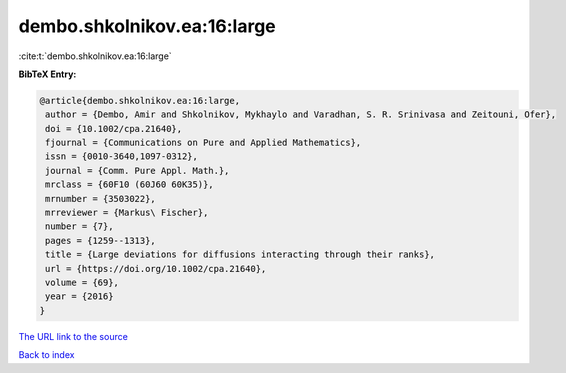 dembo.shkolnikov.ea:16:large
============================

:cite:t:`dembo.shkolnikov.ea:16:large`

**BibTeX Entry:**

.. code-block:: bibtex

   @article{dembo.shkolnikov.ea:16:large,
    author = {Dembo, Amir and Shkolnikov, Mykhaylo and Varadhan, S. R. Srinivasa and Zeitouni, Ofer},
    doi = {10.1002/cpa.21640},
    fjournal = {Communications on Pure and Applied Mathematics},
    issn = {0010-3640,1097-0312},
    journal = {Comm. Pure Appl. Math.},
    mrclass = {60F10 (60J60 60K35)},
    mrnumber = {3503022},
    mrreviewer = {Markus\ Fischer},
    number = {7},
    pages = {1259--1313},
    title = {Large deviations for diffusions interacting through their ranks},
    url = {https://doi.org/10.1002/cpa.21640},
    volume = {69},
    year = {2016}
   }
`The URL link to the source <ttps://doi.org/10.1002/cpa.21640}>`_


`Back to index <../By-Cite-Keys.html>`_
